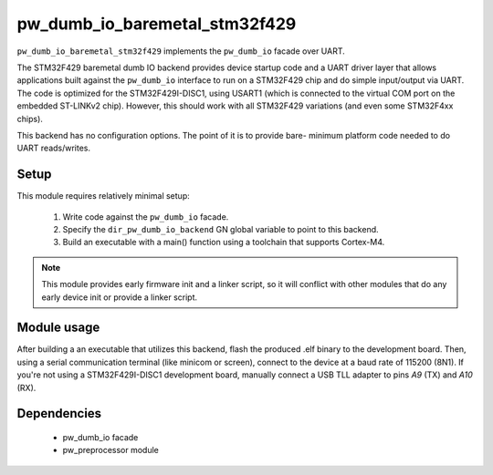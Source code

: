 .. _chapter-pw-dumb-io-baremetal-stm32f429:

.. default-domain:: cpp

.. highlight:: sh

------------------------------
pw_dumb_io_baremetal_stm32f429
------------------------------

``pw_dumb_io_baremetal_stm32f429`` implements the ``pw_dumb_io`` facade over
UART.

The STM32F429 baremetal dumb IO backend provides device startup code and a UART
driver layer that allows applications built against the ``pw_dumb_io`` interface
to run on a STM32F429 chip and do simple input/output via UART. The code is
optimized for the STM32F429I-DISC1, using USART1 (which is connected to the
virtual COM port on the embedded ST-LINKv2 chip). However, this should work with
all STM32F429 variations (and even some STM32F4xx chips).

This backend has no configuration options. The point of it is to provide bare-
minimum platform code needed to do UART reads/writes.

Setup
=====
This module requires relatively minimal setup:

  1. Write code against the ``pw_dumb_io`` facade.
  2. Specify the ``dir_pw_dumb_io_backend`` GN global variable to point to this
     backend.
  3. Build an executable with a main() function using a toolchain that
     supports Cortex-M4.

.. note::
  This module provides early firmware init and a linker script, so it will
  conflict with other modules that do any early device init or provide a linker
  script.

Module usage
============
After building a an executable that utilizes this backend, flash the
produced .elf binary to the development board. Then, using a serial
communication terminal (like minicom or screen), connect to the device at a
baud rate of 115200 (8N1). If you're not using a STM32F429I-DISC1 development
board, manually connect a USB TLL adapter to pins `A9` (TX) and
`A10` (RX).

Dependencies
============
  * pw_dumb_io facade
  * pw_preprocessor module
